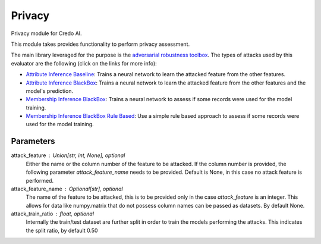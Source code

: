 
Privacy
=======


Privacy module for Credo AI.

This module takes  provides functionality to perform privacy assessment.

The main library leveraged for the purpose is the
`adversarial robustness toolbox <https://adversarial-robustness-toolbox.readthedocs.io/en/latest/>`_.
The types of attacks used by this evaluator are the following (click on the links for more info):

* `Attribute Inference Baseline`_: Trains a neural network to learn the attacked feature from the other features.
* `Attribute Inference BlackBox`_: Trains a neural network to learn the attacked feature from the other features and
  the model's prediction.
* `Membership Inference BlackBox`_: Trains a neural network to assess if some records were used for the model training.
* `Membership Inference BlackBox Rule Based`_: Use a simple rule based approach to assess if some records
  were used for the model training.

Parameters
----------
attack_feature : Union[str, int, None], optional
    Either the name or the column number of the feature to be attacked. If the column
    number is provided, the following parameter `attack_feature_name` needs to be provided.
    Default is None, in this case no attack feature is performed.
attack_feature_name : Optional[str], optional
    The name of the feature to be attacked, this is to be provided only in the case `attack_feature` is
    an integer. This allows for data like numpy.matrix that do not possess column names can be passed
    as datasets. By default None.
attack_train_ratio : float, optional
    Internally the train/test dataset are further split in order to train the models performing the
    attacks. This indicates the split ratio, by default 0.50

.. _Attribute Inference Baseline: https://adversarial-robustness-toolbox.readthedocs.
   io/en/latest/modules/attacks/inference/attribute_inference.html#attribute-inference-baseline
.. _Attribute Inference BlackBox: https://adversarial-robustness-toolbox.readthedocs.
   io/en/latest/modules/attacks/inference/attribute_inference.html#attribute-inference-black-box
.. _Membership Inference BlackBox Rule Based: https://adversarial-robustness-toolbox.readthedocs.
   io/en/latest/modules/attacks/inference/membership_inference.html#membership-inference-black-box-rule-based
.. _Membership Inference BlackBox: https://adversarial-robustness-toolbox.readthedocs.
   io/en/latest/modules/attacks/inference/membership_inference.html#membership-inference-black-box
